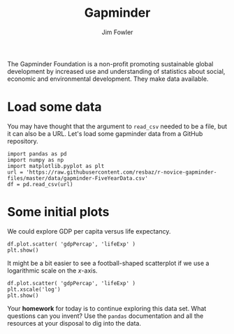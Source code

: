 #+TITLE: Gapminder
#+AUTHOR: Jim Fowler

The Gapminder Foundation is a non-profit promoting sustainable global
development by increased use and understanding of statistics about
social, economic and environmental development.  They make data
available.

* Load some data

You may have thought that the argument to ~read_csv~ needed to be a
file, but it can also be a URL.  Let's load some gapminder data from a
GitHub repository.

#+BEGIN_SRC ipython 	
import pandas as pd 
import numpy as np
import matplotlib.pyplot as plt
url = 'https://raw.githubusercontent.com/resbaz/r-novice-gapminder-files/master/data/gapminder-FiveYearData.csv'
df = pd.read_csv(url)
#+END_SRC

* Some initial plots

We could explore GDP per capita versus life expectancy.

#+BEGIN_SRC ipython
df.plot.scatter( 'gdpPercap', 'lifeExp' )
plt.show()
#+END_SRC

It might be a bit easier to see a football-shaped scatterplot if we
use a logarithmic scale on the $x$-axis.

#+BEGIN_SRC ipython
df.plot.scatter( 'gdpPercap', 'lifeExp' )
plt.xscale('log')
plt.show()
#+END_SRC

Your **homework** for today is to continue exploring this data set.
What questions can you invent?  Use the ~pandas~ documentation and all
the resources at your disposal to dig into the data.
